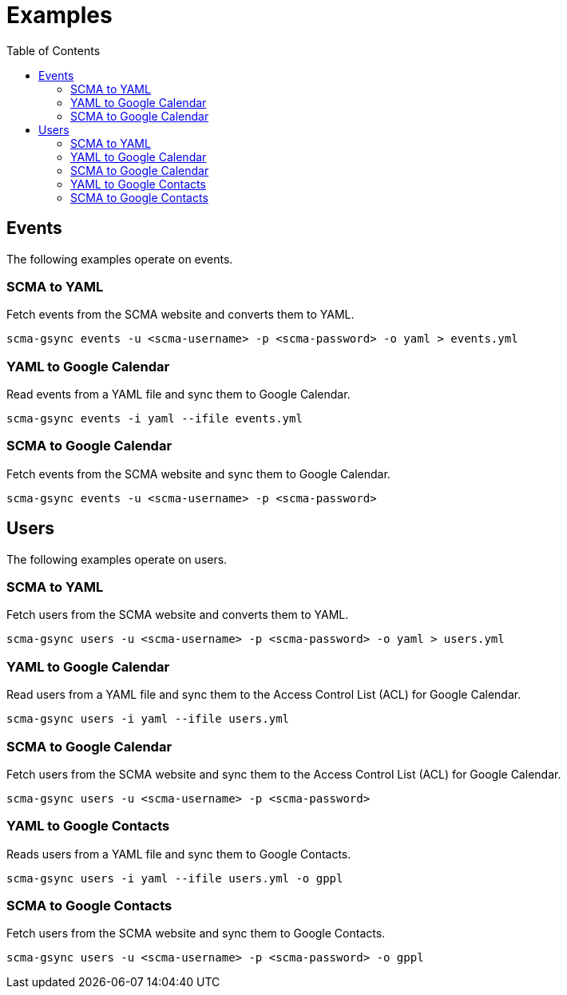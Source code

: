 = Examples
:toc:

== Events

The following examples operate on events.

=== SCMA to YAML

Fetch events from the SCMA website and converts them to YAML.

 scma-gsync events -u <scma-username> -p <scma-password> -o yaml > events.yml

=== YAML to Google Calendar

Read events from a YAML file and sync them to Google Calendar.

 scma-gsync events -i yaml --ifile events.yml

=== SCMA to Google Calendar

Fetch events from the SCMA website and sync them to Google Calendar.

 scma-gsync events -u <scma-username> -p <scma-password>

== Users

The following examples operate on users.

=== SCMA to YAML

Fetch users from the SCMA website and converts them to YAML.

 scma-gsync users -u <scma-username> -p <scma-password> -o yaml > users.yml

=== YAML to Google Calendar

Read users from a YAML file and sync them to the Access Control List (ACL) for Google Calendar.

 scma-gsync users -i yaml --ifile users.yml

=== SCMA to Google Calendar

Fetch users from the SCMA website and sync them to the Access Control List (ACL) for Google Calendar.

 scma-gsync users -u <scma-username> -p <scma-password>

=== YAML to Google Contacts

Reads users from a YAML file and sync them to Google Contacts.

 scma-gsync users -i yaml --ifile users.yml -o gppl

=== SCMA to Google Contacts

Fetch users from the SCMA website and sync them to Google Contacts.

 scma-gsync users -u <scma-username> -p <scma-password> -o gppl

